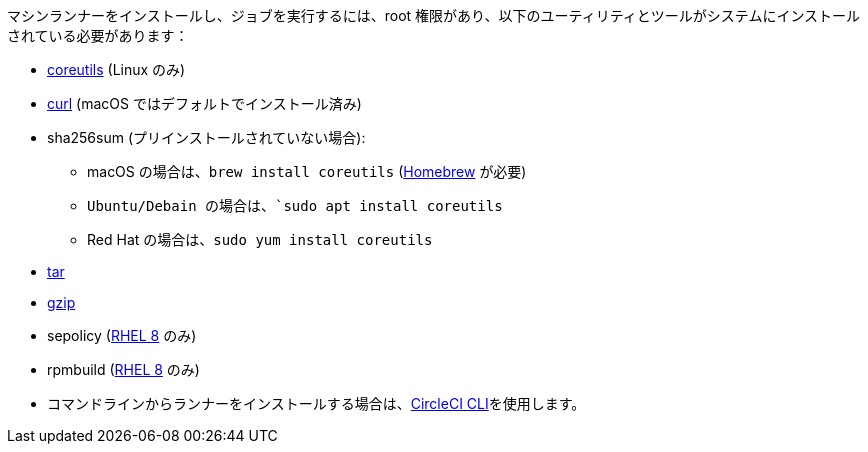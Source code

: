 //[#machine-runner-prerequisites]

//== Machine runner prerequisites

マシンランナーをインストールし、ジョブを実行するには、root 権限があり、以下のユーティリティとツールがシステムにインストールされている必要があります：

* https://www.gnu.org/software/coreutils/[coreutils] (Linux のみ)
* https://curl.se/[curl] (macOS ではデフォルトでインストール済み)
* sha256sum (プリインストールされていない場合):
- macOS の場合は、`brew install coreutils` (https://brew.sh/[Homebrew] が必要)
- `Ubuntu/Debain の場合は、`sudo apt install coreutils`
- Red Hat の場合は、`sudo yum install coreutils`
* https://www.gnu.org/software/tar/[tar]
* https://www.gnu.org/software/gzip/[gzip]
* sepolicy (https://www.redhat.com/en/enterprise-linux-8/details[RHEL 8] のみ)
* rpmbuild (https://www.redhat.com/en/enterprise-linux-8/details[RHEL 8] のみ)
* コマンドラインからランナーをインストールする場合は、xref:local-cli#[CircleCI CLI]を使用します。